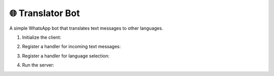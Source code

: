 🌐 Translator Bot
==================

A simple WhatsApp bot that translates text messages to other languages.


1. Initialize the client:

.. code-block:: python
    :linenos:

    from pywa import WhatsApp
    from flask import Flask  # pip3 install flask

    flask_app = Flask(__name__)

    wa = WhatsApp(
        phone_number='your_phone_number',
        token='your_token',
        server=flask_app,
        verify_token='xyzxyz',
    )


2. Register a handler for incoming text messages:

.. code-block:: python
    :linenos:

    import logging
    import googletrans  # pip3 install googletrans==4.0.0-rc1
    from pywa import WhatsApp, filters
    from pywa.types import Message, SectionList, CallbackSelection, Section, SectionRow

    translator = googletrans.Translator()

    MESSAGES_IDS_TO_TEXT: dict[str, str] = {}  # msg_id -> text
    POPULAR_LANGUAGES = {
        "en": ("English", "🇺🇸"),
        "es": ("Español", "🇪🇸"),
        "fr": ("Français", "🇫🇷")
    }
    OTHER_LANGUAGES = {
        "iw": ("עברית", "🇮🇱"),
        "ar": ("العربية", "🇸🇦"),
        "ru": ("Русский", "🇷🇺"),
        "de": ("Deutsch", "🇩🇪"),
        "it": ("Italiano", "🇮🇹"),
        "pt": ("Português", "🇵🇹"),
        "ja": ("日本語", "🇯🇵"),
    }


    @wa.on_message(filters.text)
    def offer_translation(_: WhatsApp, msg: Message):
        """Offer to translate the text to another language."""
        msg_id = msg.reply_text(
            text='Choose language to translate to:',
            buttons=SectionList(
                button_title='🌐 Choose Language',
                sections=[
                    Section(
                        title="🌟 Popular languages",
                        rows=[
                            SectionRow(
                                title=f"{flag} {name}",
                                callback_data=f"translate:{code}",
                            )
                            for code, (name, flag) in POPULAR_LANGUAGES.items()
                        ],
                    ),
                    Section(
                        title="🌐 Other languages",
                        rows=[
                            SectionRow(
                                title=f"{flag} {name}",
                                callback_data=f"translate:{code}",
                            )
                            for code, (name, flag) in OTHER_LANGUAGES.items()
                        ],
                    ),
                ]
            )
        )
        # Save the message ID so we can use it later to get the original text.
        MESSAGES_IDS_TO_TEXT[msg_id] = msg.text

3. Register a handler for language selection:

.. code-block:: python
    :linenos:

    @wa.on_callback_selection(filters.callback.data_startswith('translate:'))
    def translate(_: WhatsApp, sel: CallbackSelection):
        lang_code = sel.data.split(':')[-1]
        try:
            # every CallbackSelection has a reference to the original message (the selection's message)
            original_text = MESSAGES_IDS_TO_TEXT[sel.reply_to_message.message_id]
        except KeyError:  # If the bot was restarted, the message ID is no longer valid.
            sel.react('❌')
            sel.reply_text(
                text='Original message not found. Please send a new message.'
            )
            return
        try:
            translated = translator.translate(original_text, dest=lang_code)
        except Exception as e:
            sel.react('❌')
            sel.reply_text(
                text='An error occurred. Please try again.'
            )
            logging.exception(e)
            return

        sel.reply_text(
            text=f"Translated to {translated.dest}:\n{translated.text}"
        )



4. Run the server:

.. code-block:: python
    :linenos:

    flask_app.run()

